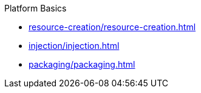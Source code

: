 .Platform Basics

* xref:resource-creation/resource-creation.adoc[]

* xref:injection/injection.adoc[]

* xref:packaging/packaging.adoc[]
